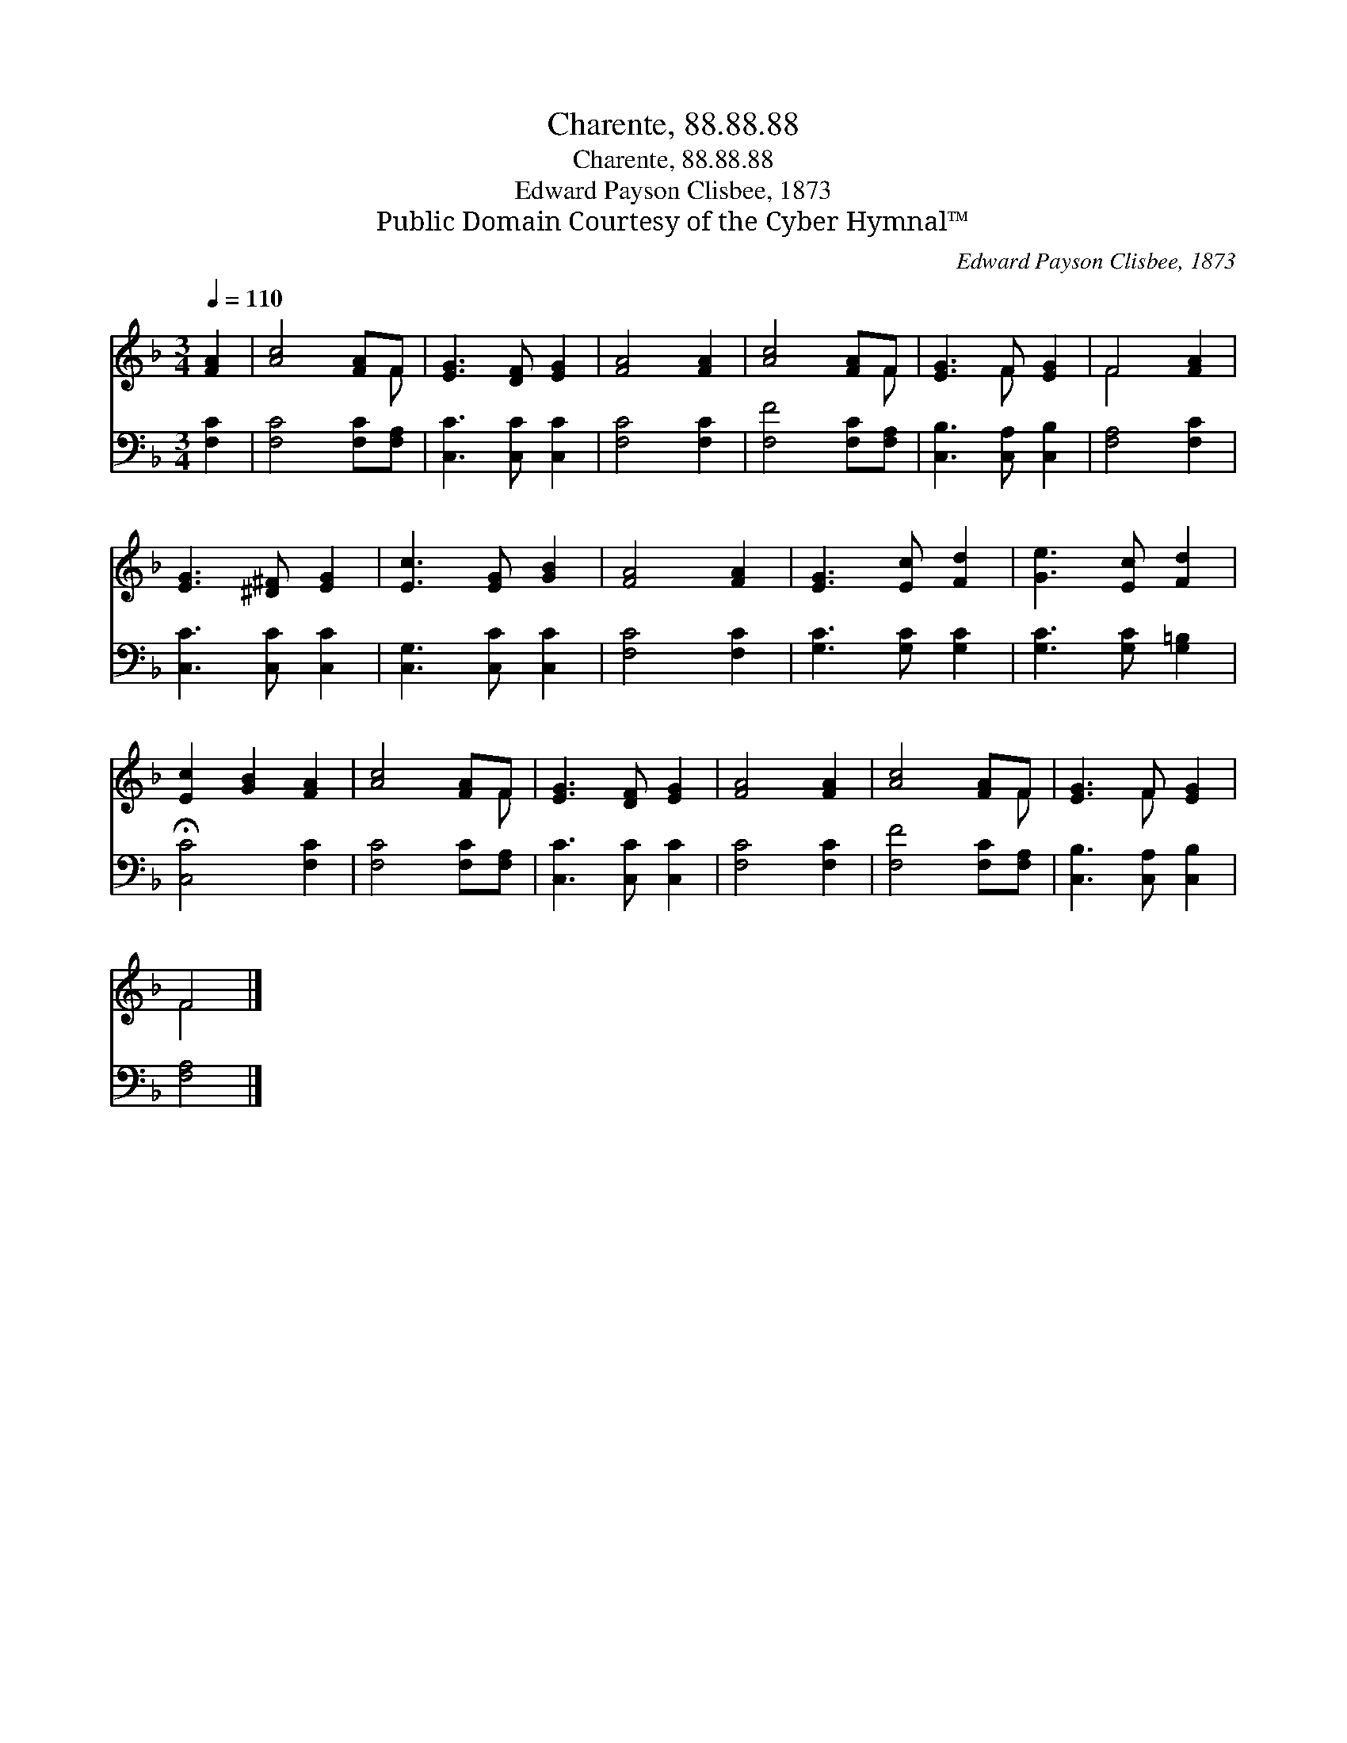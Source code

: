X:1
T:Charente, 88.88.88
T:Charente, 88.88.88
T:Edward Payson Clisbee, 1873
T:Public Domain Courtesy of the Cyber Hymnal™
C:Edward Payson Clisbee, 1873
Z:Public Domain
Z:Courtesy of the Cyber Hymnal™
%%score ( 1 2 ) 3
L:1/8
Q:1/4=110
M:3/4
K:F
V:1 treble 
V:2 treble 
V:3 bass 
V:1
 [FA]2 | [Ac]4 [FA]F | [EG]3 [DF] [EG]2 | [FA]4 [FA]2 | [Ac]4 [FA]F | [EG]3 F [EG]2 | F4 [FA]2 | %7
 [EG]3 [^D^F] [EG]2 | [Ec]3 [EG] [GB]2 | [FA]4 [FA]2 | [EG]3 [Ec] [Fd]2 | [Ge]3 [Ec] [Fd]2 | %12
 [Ec]2 [GB]2 [FA]2 | [Ac]4 [FA]F | [EG]3 [DF] [EG]2 | [FA]4 [FA]2 | [Ac]4 [FA]F | [EG]3 F [EG]2 | %18
 F4 |] %19
V:2
 x2 | x5 F | x6 | x6 | x5 F | x3 F x2 | F4 x2 | x6 | x6 | x6 | x6 | x6 | x6 | x5 F | x6 | x6 | %16
 x5 F | x3 F x2 | F4 |] %19
V:3
 [F,C]2 | [F,C]4 [F,C][F,A,] | [C,C]3 [C,C] [C,C]2 | [F,C]4 [F,C]2 | [F,F]4 [F,C][F,A,] | %5
 [C,B,]3 [C,A,] [C,B,]2 | [F,A,]4 [F,C]2 | [C,C]3 [C,C] [C,C]2 | [C,G,]3 [C,C] [C,C]2 | %9
 [F,C]4 [F,C]2 | [G,C]3 [G,C] [G,C]2 | [G,C]3 [G,C] [G,=B,]2 | !fermata![C,C]4 [F,C]2 | %13
 [F,C]4 [F,C][F,A,] | [C,C]3 [C,C] [C,C]2 | [F,C]4 [F,C]2 | [F,F]4 [F,C][F,A,] | %17
 [C,B,]3 [C,A,] [C,B,]2 | [F,A,]4 |] %19

